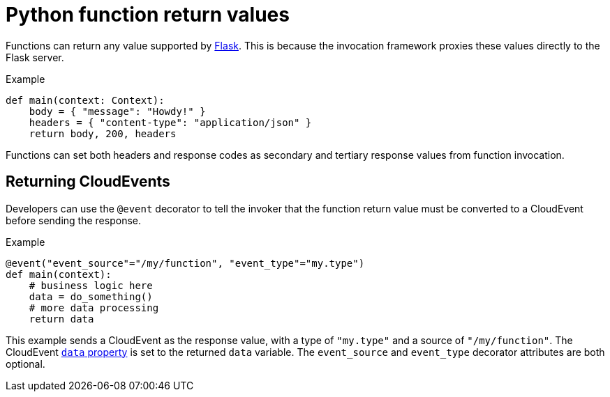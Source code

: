 // Module included in the following assemblies
//
// * serverless/functions/serverless-developing-python-functions.adoc

:_mod-docs-content-type: REFERENCE
[id="serverless-python-function-return-values_{context}"]
= Python function return values

Functions can return any value supported by link:https://flask.palletsprojects.com/en/1.1.x/quickstart/#about-responses[Flask]. This is because the invocation framework proxies these values directly to the Flask server.

.Example
[source,python]
----
def main(context: Context):
    body = { "message": "Howdy!" }
    headers = { "content-type": "application/json" }
    return body, 200, headers
----

Functions can set both headers and response codes as secondary and tertiary response values from function invocation.

[id="serverless-python-function-return-values-returning-events_{context}"]
== Returning CloudEvents

Developers can use the `@event` decorator to tell the invoker that the function return value must be converted to a CloudEvent before sending the response.

.Example
[source,python]
----
@event("event_source"="/my/function", "event_type"="my.type")
def main(context):
    # business logic here
    data = do_something()
    # more data processing
    return data
----

This example sends a CloudEvent as the response value, with a type of `"my.type"` and a source of `"/my/function"`. The CloudEvent link:https://github.com/cloudevents/spec/blob/v1.0.1/spec.md#event-data[`data` property] is set to the returned `data` variable. The `event_source` and `event_type` decorator attributes are both optional.